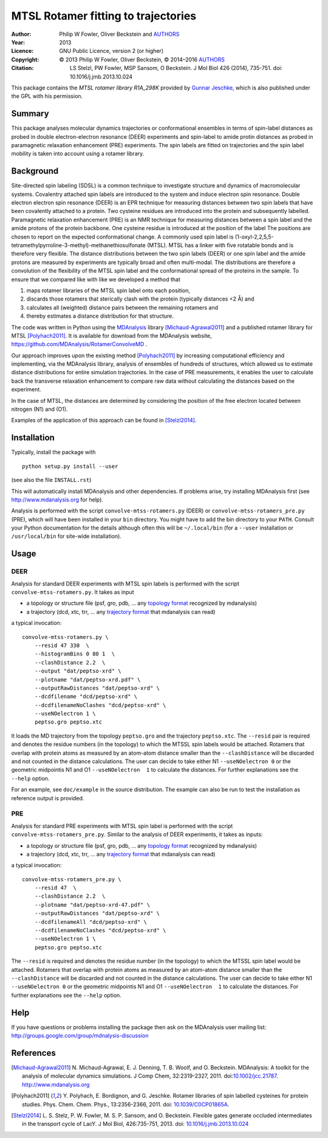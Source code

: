.. -*- mode: rst; coding: utf-8 -*-

======================================
 MTSL Rotamer fitting to trajectories
======================================

:Author:    Philip W Fowler, Oliver Beckstein and AUTHORS_
:Year:      2013
:Licence:   GNU Public Licence, version 2 (or higher)
:Copyright: © 2013 Philip W Fowler, Oliver Beckstein,
            © 2014–2016 AUTHORS_
:Citation:  LS Stelzl, PW Fowler, MSP Sansom, O Beckstein. J Mol Biol
            426 (2014), 735-751. doi: 10.1016/j.jmb.2013.10.024

.. _AUTHORS:
   https://raw.githubusercontent.com/MDAnalysis/RotamerConvolveMD/master/AUTHORS

This package contains the *MTSL rotamer library R1A_298K* provided by
`Gunnar Jeschke`_, which is also published under the GPL with his
permission.

Summary
=======

This package analyses molecular dynamics trajectories or
conformational ensembles in terms of spin-label distances as probed in
double electron-electron resonance (DEER) experiments and spin-label to amide protin distances as
probed in paramagnetic relaxation enhancement (PRE) experiments. The spin labels
are fitted on trajectories and the spin label mobility is taken into
account using a rotamer library.


Background
==========

Site-directed spin labeling (SDSL) is a common technique to investigate 
structure and dynamics of macromolecular systems. Covalentry attached 
spin labels are introduced to the system and induce electron spin resonance. 
Double electron electron spin resonance (DEER) is an EPR technique for
measuring distances between two spin labels that have been covalently
attached to a protein. Two cysteine residues are introduced into the
protein and subsequently labelled. Paramagnetic relaxation enhancement 
(PRE) is an NMR technique for measuring distances between a spin label 
and the amide protons of the protein backbone. One cysteine residue is 
introduced at the position of the label The positions 
are chosen to report on the expected conformational change. A commonly 
used spin label is (1-oxyl-2,2,5,5-tetramethylpyrroline-3-methyl)-methanethiosulfonate
(MTSL). MTSL has a linker with five rotatable bonds and is therefore
very flexible. The distance distributions between the two spin labels 
(DEER) or one spin label and the amide protons are measured by 
experiments are typically broad and often multi-modal. The
distributions are therefore a convolution of the flexibility of the
MTSL spin label and the conformational spread of the proteins in the
sample. To ensure that we compared like with like we developed a
method that 

1. maps rotamer libraries of the MTSL spin label onto each position,

2. discards those rotamers that sterically clash with the protein
   (typically distances <2 Å) and

3. calculates all (weighted) distance pairs between the remaining
   rotamers and 

4. thereby estimates a distance distribution for that structure. 

The code was written in Python using the MDAnalysis_ library
[Michaud-Agrawal2011]_ and a published rotamer library for MTSL
[Polyhach2011]_. It is available for download from the MDAnalysis
website, https://github.com/MDAnalysis/RotamerConvolveMD .

Our approach improves upon the existing method [Polyhach2011]_ by
increasing computational efficiency and implementing, via the
MDAnalysis library, analysis of ensembles of hundreds of structures,
which allowed us to estimate distance distributions for entire
simulation trajectories. In the case of PRE measurements, it enables 
the user to calculate back the transverse relaxation enhancement 
to compare raw data without calculating the distances based on the
experiment.

In the case of MTSL, the distances are determined by considering the position of the free electron
located between nitrogen (N1) and (O1).

Examples of the application of this approach can be found in
[Stelzl2014]_.


Installation
============

Typically, install the package with ::

   python setup.py install --user

(see also the file ``INSTALL.rst``)

This will automatically install MDAnalysis and other dependencies. If
problems arise, try installing MDAnalysis first (see
http://www.mdanalysis.org for help).

Analysis is performed with the script ``convolve-mtss-rotamers.py`` 
(DEER) or ``convolve-mtss-rotamers_pre.py`` (PRE), 
which will have been installed in your ``bin`` directory. You might
have to add the bin directory to your ``PATH``. Consult your Python
documentation for the details although often this will be
``~/.local/bin`` (for a ``--user`` installation or ``/usr/local/bin``
for site-wide installation). 


Usage
=====

DEER
----

Analysis for standard DEER experiments with MTSL spin labels is
performed with the script ``convolve-mtss-rotamers.py``. It takes as
input

* a topology or structure file (psf, gro, pdb, ... any `topology
  format`_ recognized by mdanalysis)
* a trajectory (dcd, xtc, trr, ... any `trajectory format`_ that
  mdanalysis can read)

a typical invocation::

    convolve-mtss-rotamers.py \
        --resid 47 330  \
        --histogramBins 0 80 1  \
        --clashDistance 2.2  \
        --output "dat/peptso-xrd" \
        --plotname "dat/peptso-xrd.pdf" \
        --outputRawDistances "dat/peptso-xrd" \
        --dcdfilename "dcd/peptso-xrd" \
        --dcdfilenameNoClashes "dcd/peptso-xrd" \
        --useNOelectron 1 \
        peptso.gro peptso.xtc

It loads the MD trajectory from the topology ``peptso.gro`` and the
trajectory ``peptso.xtc``. The ``--resid`` pair is required and
denotes the residue numbers (in the topology) to which the MTSSL spin
labels would be attached. Rotamers that overlap with protein atoms as
measured by an atom-atom distance smaller than the ``--clashDistance``
will be discarded and not counted in the distance calculations. 
The user can decide to take either N1 ``--useNOelectron 0`` or the 
geometric midpointis N1 and O1  ``--useNOelectron  1``  to calculate 
the distances. For further explanations see the ``--help`` option.

For an example, see ``doc/example`` in the source distribution. The
example can also be run to test the installation as reference output
is provided.


PRE
---

Analysis for standard PRE experiments with MTSL spin label is performed 
with the script ``convolve-mtss-rotamers_pre.py``. Similar to the 
analysis of DEER experiments, it takes as inputs:

* a topology or structure file (psf, gro, pdb, ... any `topology
  format`_ recognized by mdanalysis)
* a trajectory (dcd, xtc, trr, ... any `trajectory format`_ that
  mdanalysis can read)

a typical invocation::

    convolve-mtss-rotamers_pre.py \
        --resid 47  \
        --clashDistance 2.2  \
        --plotname "dat/peptso-xrd-47.pdf" \
        --outputRawDistances "dat/peptso-xrd" \
        --dcdfilenameAll "dcd/peptso-xrd" \
        --dcdfilenameNoClashes "dcd/peptso-xrd" \
        --useNOelectron 1 \
        peptso.gro peptso.xtc 

The ``--resid`` is required and denotes the residue number (in the topology) 
to which the MTSSL spin label would be attached. Rotamers that overlap 
with protein atoms as measured by an atom-atom distance smaller than 
the ``--clashDistance`` will be discarded and not counted in the distance 
calculations. The user can decide to take either N1 ``--useNOelectron 0`` 
or the geometric midpointis N1 and O1  ``--useNOelectron  1``  to calculate 
the distances. For further explanations see the ``--help`` option.




Help
====

If you have questions or problems installing the package then ask on
the MDAnalysis user mailing list:
http://groups.google.com/group/mdnalysis-discussion

	
References
==========

.. Links
.. -----

.. _MDAnalysis: http://www.mdanalysis.org
.. _Gunnar Jeschke: http://www.epr.ethz.ch/
.. _topology format: 
   https://pythonhosted.org/MDAnalysis/documentation_pages/topology/init.html#supported-topology-formats
.. _trajectory format:
   https://pythonhosted.org/MDAnalysis/documentation_pages/coordinates/init.html#id1

.. Articles
.. --------

.. [Michaud-Agrawal2011] N. Michaud-Agrawal, E. J. Denning,
   T. B. Woolf, and O. Beckstein. MDAnalysis: A toolkit for the
   analysis of molecular dynamics simulations. J Comp Chem,
   32:2319-2327, 2011. doi:`10.1002/jcc.21787`_. http://www.mdanalysis.org

.. _`10.1002/jcc.21787`: http://doi.org/10.1002/jcc.21787

.. [Polyhach2011] Y. Polyhach, E. Bordignon, and G. Jeschke. Rotamer
   libraries of spin labelled cysteines for protein
   studies. Phys. Chem. Chem. Phys., 13:2356-2366, 2011. 
   doi: `10.1039/C0CP01865A`_.

.. _`10.1039/C0CP01865A`: http://dx.doi.org/10.1039/C0CP01865A

.. [Stelzl2014] L. S. Stelz, P. W. Fowler, M. S. P. Sansom, and
   O. Beckstein. Flexible gates generate occluded intermediates in the
   transport cycle of LacY. J Mol Biol, 426:735-751, 2013. 
   doi: `10.1016/j.jmb.2013.10.024`_ 

.. _`10.1016/j.jmb.2013.10.024`: http://dx.doi.org/10.1016/j.jmb.2013.10.024


